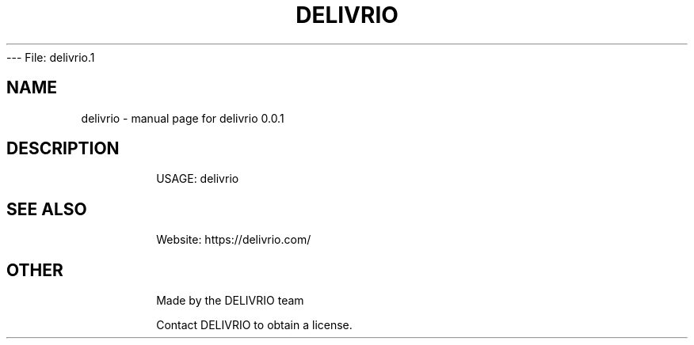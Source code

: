 --- File: delivrio.1

.TH DELIVRIO "9" "Dec 2023" "delivrio 0.0.1" "User Commands"
.SH NAME
delivrio \- manual page for delivrio 0.0.1
.SH DESCRIPTION
.IP
USAGE: delivrio
.SH "SEE ALSO"
.IP
Website: https://delivrio.com/
.SH "OTHER"
.IP
Made by the DELIVRIO team
.IP
Contact DELIVRIO to obtain a license.